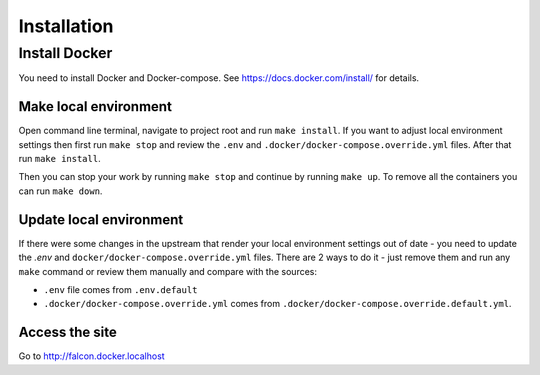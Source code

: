 Installation
============


Install Docker
--------------
You need to install Docker and Docker-compose.
See https://docs.docker.com/install/ for details.

Make local environment
~~~~~~~~~~~~~~~~~~~~~~
Open command line terminal, navigate to project root and run ``make install``.
If you want to adjust local environment settings then first run ``make stop``
and review the ``.env`` and ``.docker/docker-compose.override.yml`` files.
After that run ``make install``.

Then you can stop your work by running ``make stop`` and continue by running
``make up``. To remove all the containers you can run ``make down``.

Update local environment
~~~~~~~~~~~~~~~~~~~~~~~~
If there were some changes in the upstream that render your local environment
settings out of date - you need to update the `.env` and
``docker/docker-compose.override.yml`` files. There are 2 ways to do it - just
remove them and run any ``make`` command or review them manually and compare with
the sources:

* ``.env`` file comes from ``.env.default``
* ``.docker/docker-compose.override.yml`` comes from ``.docker/docker-compose.override.default.yml``.

Access the site
~~~~~~~~~~~~~~~
Go to http://falcon.docker.localhost
